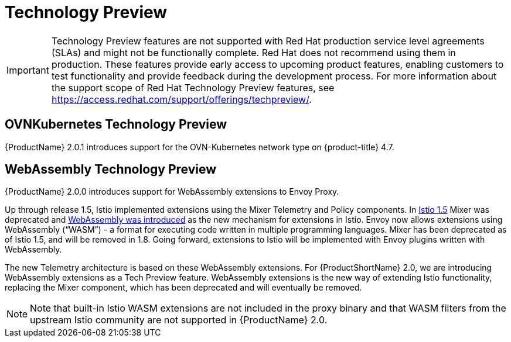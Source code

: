 ////
Module included in the following assemblies:
- v2x\servicemesh-release-notes.adoc
////

[id="ossm-rn-tech-preview_{context}"]
= Technology Preview

[IMPORTANT]
====
Technology Preview features are not supported with Red Hat production service level agreements (SLAs) and might not be functionally complete. Red Hat does not recommend using them in production.
These features provide early access to upcoming product features, enabling customers to test functionality and provide feedback during the development process. For more information about the support scope of Red Hat Technology Preview features, see https://access.redhat.com/support/offerings/techpreview/.
====

== OVNKubernetes Technology Preview

{ProductName} 2.0.1 introduces support for the OVN-Kubernetes network type on {product-title} 4.7.

== WebAssembly Technology Preview

{ProductName} 2.0.0 introduces support for WebAssembly extensions to Envoy Proxy.

Up through release 1.5, Istio implemented extensions using the Mixer Telemetry and Policy components. In
link:https://istio.io/latest/news/releases/1.5.x/announcing-1.5/upgrade-notes/#mixer-deprecation[Istio 1.5] Mixer was deprecated and link:https://istio.io/latest/news/releases/1.5.x/announcing-1.5/upgrade-notes/#mixer-deprecation[WebAssembly was introduced] as the new mechanism for extensions in Istio.  Envoy now allows extensions using WebAssembly (“WASM”) - a format for executing code written in multiple programming languages. Mixer has been deprecated as of Istio 1.5, and will be removed in 1.8.  Going forward, extensions to Istio will be implemented with Envoy plugins written with WebAssembly.

The new Telemetry architecture is based on these WebAssembly extensions. For {ProductShortName} 2.0, we are introducing WebAssembly extensions as a Tech Preview feature.  WebAssembly extensions is the new way of extending Istio functionality, replacing the Mixer component, which has been deprecated and will eventually be removed.

[NOTE]
====
Note that built-in Istio WASM extensions are not included in the proxy binary and that WASM filters from the upstream Istio community are not supported in {ProductName} 2.0.
====
